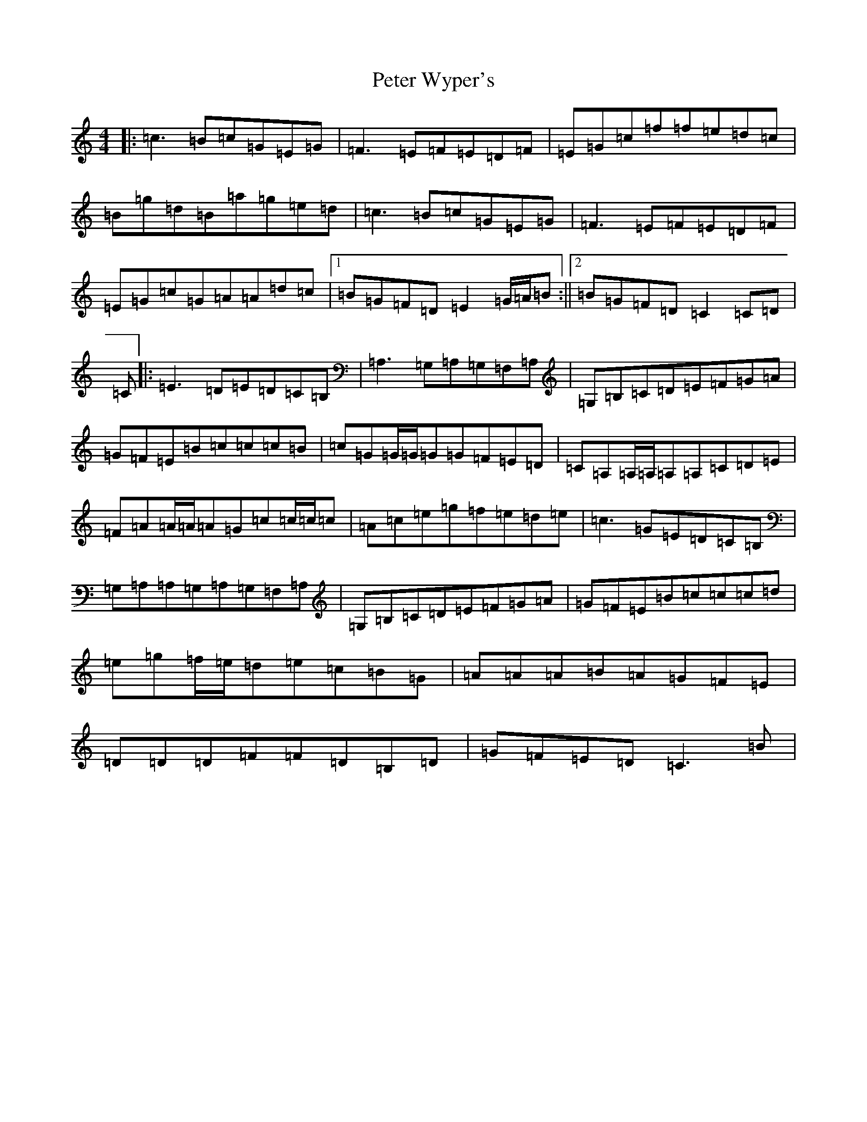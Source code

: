 X: 5325
T: Peter Wyper's
S: https://thesession.org/tunes/11043#setting11043
R: reel
M:4/4
L:1/8
K: C Major
|:=c3=B=c=G=E=G|=F3=E=F=E=D=F|=E=G=c=f=f=e=d=c|=B=g=d=B=a=g=e=d|=c3=B=c=G=E=G|=F3=E=F=E=D=F|=E=G=c=G=A=A=d=c|1=B=G=F=D=E2=G/2=A/2=B:||2=B=G=F=D=C2=C=D|=C|:=E3=D=E=D=C=B,|=A,3=G,=A,=G,=F,=A,|=G,=B,=C=D=E=F=G=A|=G=F=E=B=c=c=c=B|=c=G=G/2=G/2=G=G=F=E=D|=C=A,=A,/2=A,/2=A,=A,=C=D=E|=F=A=A/2=A/2=A=G=c=c/2=c/2=c|=A=c=e=g=f=e=d=e|=c3=G=E=D=C=B,|=G,=A,=A,=G,=A,=G,=F,=A,|=G,=B,=C=D=E=F=G=A|=G=F=E=B=c=c=c=d|=e=g=f/2=e/2=d=e=c=B=G|=A=A=A=B=A=G=F=E|=D=D=D=F=F=D=B,=D|=G=F=E=D=C3=B|